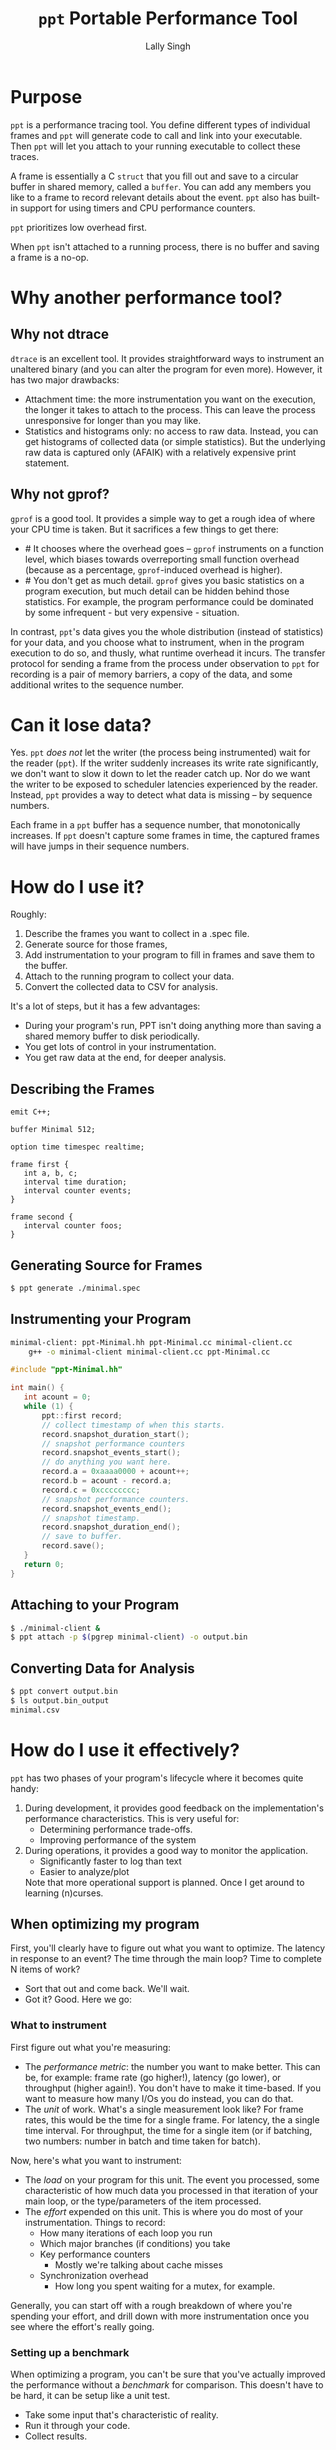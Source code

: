 #+TITLE: =ppt= Portable Performance Tool
#+AUTHOR: Lally Singh

* Purpose
=ppt= is a performance tracing tool.  You define different types of individual
frames and =ppt= will generate code to call and link into your executable.
Then =ppt= will let you attach to your running executable to collect these
traces.

A frame is essentially a C =struct= that you fill out and save to a circular
buffer in shared memory, called a =buffer=.  You can add any members you like
to a frame to record relevant details about the event.  =ppt= also has built-in
support for using timers and CPU performance counters.

=ppt= prioritizes low overhead first.

When =ppt= isn't attached to a running process, there is no buffer and saving a
frame is a no-op.


* Why another performance tool?
** Why not dtrace
   =dtrace= is an excellent tool.  It provides straightforward ways to
   instrument an unaltered binary (and you can alter the program for even
   more).  However, it has two major drawbacks:
   - Attachment time: the more instrumentation you want on the execution, the
     longer it takes to attach to the process.  This can leave the process
     unresponsive for longer than you may like.
   - Statistics and histograms only: no access to raw data.  Instead, you can
     get histograms of collected data (or simple statistics).  But the
     underlying raw data is captured only (AFAIK) with a relatively expensive
     print statement.
** Why not gprof?
   =gprof= is a good tool.  It provides a simple way to get a rough idea of
   where your CPU time is taken.  But it sacrifices a few things to get there:
   - # It chooses where the overhead goes -- =gprof= instruments on a function
     level, which biases towards overreporting small function overhead (because
     as a percentage, =gprof=-induced overhead is higher).
   - # You don't get as much detail.  =gprof= gives you basic statistics on a
     program execution, but much detail can be hidden behind those statistics.
     For example, the program performance could be dominated by some
     infrequent - but very expensive - situation.

  In contrast, =ppt='s data gives you the whole distribution (instead of
  statistics) for your data, and you choose what to instrument, when in the
  program execution to do so, and thusly, what runtime overhead it incurs.  The
  transfer protocol for sending a frame from the process under observation to
  =ppt= for recording is a pair of memory barriers, a copy of the data, and
  some additional writes to the sequence number.


* Can it lose data?
  Yes.  =ppt= /does not/ let the writer (the process being instrumented) wait
  for the reader (=ppt=).  If the writer suddenly increases its write rate
  significantly, we don't want to slow it down to let the reader catch up.  Nor
  do we want the writer to be exposed to scheduler latencies experienced by the
  reader.  Instead, =ppt= provides a way to detect what data is missing -- by
  sequence numbers.

  Each frame in a =ppt= buffer has a sequence number, that monotonically
  increases.  If =ppt= doesn't capture some frames in time, the captured frames
  will have jumps in their sequence numbers.

* How do I use it?
  Roughly:
  1. Describe the frames you want to collect in a .spec file.
  2. Generate source for those frames,
  3. Add instrumentation to your program to fill in frames and save them to the
     buffer.
  4. Attach to the running program to collect your data.
  5. Convert the collected data to CSV for analysis.

  It's a lot of steps, but it has a few advantages:
  - During your program's run, PPT isn't doing anything more than saving a
    shared memory buffer to disk periodically.
  - You get lots of control in your instrumentation.
  - You get raw data at the end, for deeper analysis.

** Describing the Frames
   #+begin_src filename:minimal.spec
emit C++;

buffer Minimal 512;

option time timespec realtime;

frame first {
   int a, b, c;
   interval time duration;
   interval counter events;
}

frame second {
   interval counter foos;
}
   #+end_src
** Generating Source for Frames
#+begin_src sh
$ ppt generate ./minimal.spec
#+end_src
** Instrumenting your Program
#+begin_src sh
minimal-client: ppt-Minimal.hh ppt-Minimal.cc minimal-client.cc
	g++ -o minimal-client minimal-client.cc ppt-Minimal.cc
#+end_src

#+begin_src cpp
#include "ppt-Minimal.hh"

int main() {
   int acount = 0;
   while (1) {
       ppt::first record;
       // collect timestamp of when this starts.
       record.snapshot_duration_start();
       // snapshot performance counters
       record.snapshot_events_start();
       // do anything you want here.
       record.a = 0xaaaa0000 + acount++;
       record.b = acount - record.a;
       record.c = 0xcccccccc;
       // snapshot performance counters.
       record.snapshot_events_end();
       // snapshot timestamp.
       record.snapshot_duration_end();
       // save to buffer.
       record.save();
   }
   return 0;
}
#+end_src
** Attaching to your Program
#+begin_src sh
$ ./minimal-client &
$ ppt attach -p $(pgrep minimal-client) -o output.bin
#+end_src
** Converting Data for Analysis
#+begin_src sh
$ ppt convert output.bin 
$ ls output.bin_output
minimal.csv
#+end_src

* How do I use it effectively?
  =ppt= has two phases of your program's lifecycle where it becomes quite
  handy:
  1. During development, it provides good feedback on the implementation's
     performance characteristics.  This is very useful for:
     - Determining performance trade-offs.
     - Improving performance of the system
  2. During operations, it provides a good way to monitor the application.
     - Significantly faster to log than text
     - Easier to analyze/plot
     Note that more operational support is planned.  Once I get around to
     learning (n)curses.

** When optimizing my program
   First, you'll clearly have to figure out what you want to optimize.  The
   latency in response to an event?  The time through the main loop?  Time to
   complete N items of work?
   - Sort that out and come back.  We'll wait.
   - Got it?  Good.  Here we go:

*** What to instrument
    First figure out what you're measuring:
    - The /performance metric/: the number you want to make better.  This can
      be, for example: frame rate (go higher!), latency (go lower), or
      throughput (higher again!).  You don't have to make it time-based.  If
      you want to measure how many I/Os you do instead, you can do that. 
    - The /unit/ of work.  What's a single measurement look like?  For frame
      rates, this would be the time for a single frame.  For latency, the a
      single time interval.  For throughput, the time for a single item (or if
      batching, two numbers: number in batch and time taken for batch).
 
    Now, here's what you want to instrument:
    - The /load/ on your program for this unit.  The event you processed, some
      characteristic of how much data you processed in that iteration of your
      main loop, or the type/parameters of the item processed.
    - The /effort/ expended on this unit.  This is where you do most of your
      instrumentation.  Things to record:
      - How many iterations of each loop you run
      - Which major branches (if conditions) you take
      - Key performance counters
        - Mostly we're talking about cache misses
      - Synchronization overhead
        - How long you spent waiting for a mutex, for example.

   Generally, you can start off with a rough breakdown of where you're spending
   your effort, and drill down with more instrumentation once you see where the
   effort's really going.

*** Setting up a benchmark
    When optimizing a program, you can't be sure that you've actually improved
    the performance without a /benchmark/ for comparison.  This doesn't have to
    be hard, it can be setup like a unit test.
    - Take some input that's characteristic of reality.
    - Run it through your code.
    - Collect results.

   Run before/after each change you want to compare, and you can tell if you're
   doing better.  As to how many times you want to run it: generally run it a
   bunch of times to get clean data, then investigate why it varies.

   Then repeatedly go back and change your instrumentation, and re-benchmark
   until you can predict the performance of slightly different code or input
   load.  Now that you have a real mapping between your load, your
   implementation, and its performance, you can start to alter the code to
   perform more like how you want it.

*** Data Analysis
    =ppt decode= emits CSV files, one per frame type.  You can use Jupyter, R,
    or Excel to great success with that data.  Yes, other output formats are
    good too, I just haven't had a use case to write more. CSV just keeps
    working, no matter how it kinda sucks.

** When monitoring a program
   This intended use case for =ppt= doesn't have the desired support in =ppt=
   yet.  Generally, you can define other buffers for monitoring, and in the
   future, =ppt= should have a monitor mode that presents a live-decoded
   version of the data in that buffer.

   The essential issue with this is that we need to present the monitor data in
   a way that scales up easily.  This may just be ppt emitting JSON on =stdout=.

* Limitations
  - =ppt= is only maintained for x86_64 Linux.  Not very portable, I know.  It
  used to be used mostly on Solaris, which doesn't really count.

  - =ppt= attaches to a running process via =ptrace(2)=, which means that you
    can't be debugging the process at the same time.  As =ppt= only uses
    =ptrace(2)= when attaching and detaching, you can start the process, have
    ppt attach to it, and then have =gdb= attach to it.  It should work, but
    isn't exactly convenient.

  - C++ code gen only.  It's what I use, so it's what I developed this
    for. As long as the generated code follows the same format and protocol,
    and that we can emit the same symbols into the executable, other languages
    should be straightforward.
    - Back when this was used on Solaris, the generator was C based.  It's not
      hard to bring it back, if it was useful.
    - VM-based languages are probably not as straight forward.

  - The data transfer between =ppt= and the instrumented process is /lossy/.
    - You can detect loss by watching sequence numbers in the frames.
    - You can increase the buffer size to reduce loss.  But you incur more
      cache misses that way.  OTOH, larger buffers means =ppt= doesn't have to
      wake up as often to get data.  If you have a lot of cache churn anyways,
      you may prefer to keep that CPU core idle more often.
      - Perhaps non-temporal stores could be used in the future to mitigate
        this.
    - This is the price to pay to prevent having the process-under-observation
      block when the reader falls behind.
      
